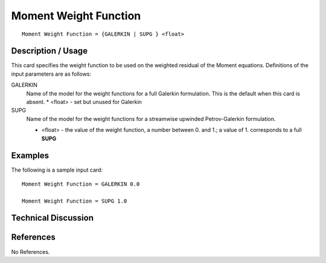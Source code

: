 **************************
Moment Weight Function
**************************

::

   Moment Weight Function = {GALERKIN | SUPG } <float>

-----------------------
Description / Usage
-----------------------

This card specifies the weight function to be used on the weighted residual of the
Moment equations. Definitions of the input
parameters are as follows:

GALERKIN     
    Name of the model for the weight functions for a full Galerkin formulation. This is the default when this 
    card is absent.
    * <float> - set but unused for Galerkin
SUPG
    Name of the model for the weight functions for a streamwise upwinded Petrov-Galerkin formulation.

    * <float> - the value of the weight function, a number between 0. and 1.; a value of 1. corresponds to a
      full **SUPG**

------------
Examples
------------

The following is a sample input card:

::

   Moment Weight Function = GALERKIN 0.0

   Moment Weight Function = SUPG 1.0

-------------------------
Technical Discussion
-------------------------


--------------
References
--------------

No References.